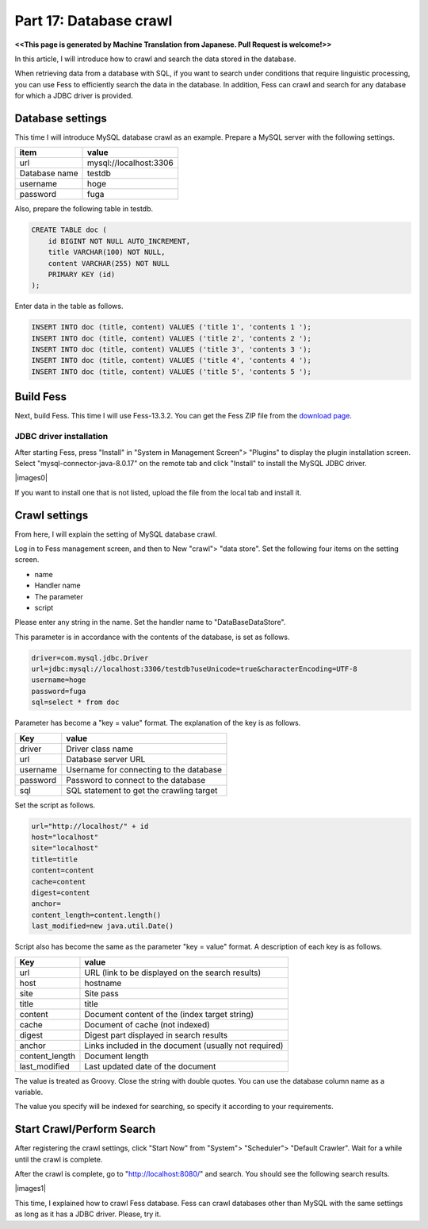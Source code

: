 ===================================
Part 17: Database crawl
===================================

**<<This page is generated by Machine Translation from Japanese. Pull Request is welcome!>>**

In this article, I will introduce how to crawl and search the data stored in the database.

When retrieving data from a database with SQL, if you want to search under conditions that require linguistic processing, you can use Fess to efficiently search the data in the database.
In addition, Fess can crawl and search for any database for which a JDBC driver is provided.

Database settings
==========================

This time I will introduce MySQL database crawl as an example.
Prepare a MySQL server with the following settings.

.. tabularcolumns:: |p{4cm}|p{8cm}|
.. list-table::
   :header-rows: 1

   * - item
     - value
   * - url
     - mysql://localhost:3306
   * - Database name
     - testdb
   * - username
     - hoge
   * - password
     - fuga

Also, prepare the following table in testdb.

.. code-block:: mysql

    CREATE TABLE doc (
        id BIGINT NOT NULL AUTO_INCREMENT,
        title VARCHAR(100) NOT NULL,
        content VARCHAR(255) NOT NULL
        PRIMARY KEY (id)
    );

Enter data in the table as follows.

.. code-block:: mysql

    INSERT INTO doc (title, content) VALUES ('title 1', 'contents 1 ');
    INSERT INTO doc (title, content) VALUES ('title 2', 'contents 2 ');
    INSERT INTO doc (title, content) VALUES ('title 3', 'contents 3 ');
    INSERT INTO doc (title, content) VALUES ('title 4', 'contents 4 ');
    INSERT INTO doc (title, content) VALUES ('title 5', 'contents 5 ');

Build Fess
==========================

Next, build Fess. This time I will use Fess-13.3.2.
You can get the Fess ZIP file from the `download page <https://fess.codelibs.org/downloads.html>`__.


JDBC driver installation
--------------------------

After starting Fess, press "Install" in "System in Management Screen"> "Plugins" to display the plugin installation screen.
Select "mysql-connector-java-8.0.17" on the remote tab and click "Install" to install the MySQL JDBC driver.

|images0|

If you want to install one that is not listed, upload the file from the local tab and install it.

Crawl settings
==========================

From here, I will explain the setting of MySQL database crawl.

Log in to Fess management screen, and then to New "crawl"> "data store". Set the following four items on the setting screen.

* name
* Handler name
* The parameter
* script

Please enter any string in the name. Set the handler name to "DataBaseDataStore".

This parameter is in accordance with the contents of the database, is set as follows.

.. code-block:: properties

    driver=com.mysql.jdbc.Driver
    url=jdbc:mysql://localhost:3306/testdb?useUnicode=true&characterEncoding=UTF-8
    username=hoge
    password=fuga
    sql=select * from doc

Parameter has become a "key = value" format. The explanation of the key is as follows.

.. tabularcolumns:: |p{4cm}|p{8cm}|
.. list-table::
   :header-rows: 1

   * - Key
     - value
   * - driver
     - Driver class name
   * - url
     - Database server URL
   * - username
     - Username for connecting to the database
   * - password
     - Password to connect to the database
   * - sql
     - SQL statement to get the crawling target

Set the script as follows.

.. code-block:: properties

    url="http://localhost/" + id
    host="localhost"
    site="localhost"
    title=title
    content=content
    cache=content
    digest=content
    anchor=
    content_length=content.length()
    last_modified=new java.util.Date()

Script also has become the same as the parameter "key = value" format.
A description of each key is as follows.

.. tabularcolumns:: |p{4cm}|p{8cm}|
.. list-table::
   :header-rows: 1

   * - Key
     - value
   * - url
     - URL (link to be displayed on the search results)
   * - host
     - hostname
   * - site
     - Site pass
   * - title
     - title
   * - content
     - Document content of the (index target string)
   * - cache
     - Document of cache (not indexed)
   * - digest
     - Digest part displayed in search results
   * - anchor
     - Links included in the document (usually not required)
   * - content_length
     - Document length
   * - last_modified
     - Last updated date of the document

The value is treated as Groovy. Close the string with double quotes. You can use the database column name as a variable.

The value you specify will be indexed for searching, so specify it according to your requirements.

Start Crawl/Perform Search
==========================

After registering the crawl settings, click "Start Now" from "System"> "Scheduler"> "Default Crawler". Wait for a while until the crawl is complete.

After the crawl is complete, go to "http://localhost:8080/" and search. You should see the following search results.

|images1|

This time, I explained how to crawl Fess database. Fess can crawl databases other than MySQL with the same settings as long as it has a JDBC driver. Please, try it.

.. |image0| image:: ../../../resources/images/en/article/17/plugininstall.png
.. |image1| image:: ../../../resources/images/en/article/17/search-result.png
